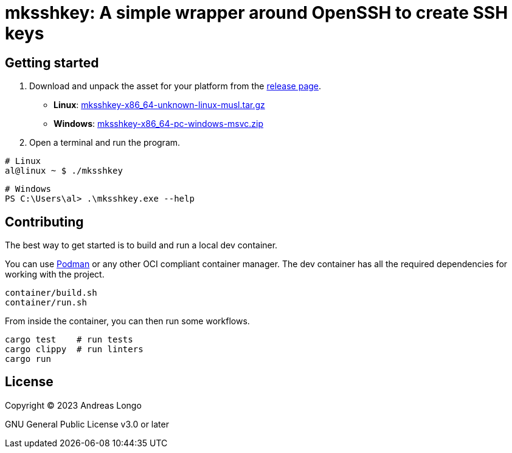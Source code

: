 = mksshkey: A simple wrapper around OpenSSH to create SSH keys

== Getting started

. Download and unpack the asset for your platform from the https://github.com/andreaslongo/mksshkey/releases[release page].
** *Linux*: https://github.com/andreaslongo/mksshkey/releases/latest/download/mksshkey-x86_64-unknown-linux-musl.tar.gz[mksshkey-x86_64-unknown-linux-musl.tar.gz]
** *Windows*: https://github.com/andreaslongo/mksshkey/releases/latest/download/mksshkey-x86_64-pc-windows-msvc.zip[mksshkey-x86_64-pc-windows-msvc.zip]

. Open a terminal and run the program.

[source, bash]
----
# Linux
al@linux ~ $ ./mksshkey
----

[source, powershell]
----
# Windows
PS C:\Users\al> .\mksshkey.exe --help
----

== Contributing

The best way to get started is to build and run a local dev container.

You can use https://podman.io[Podman] or any other OCI compliant container manager.
The dev container has all the required dependencies for working with the project.

[source, bash]
----
container/build.sh
container/run.sh
----

From inside the container, you can then run some workflows.

[source, bash]
----
cargo test    # run tests
cargo clippy  # run linters
cargo run
----

== License

Copyright (C) 2023 Andreas Longo

GNU General Public License v3.0 or later
